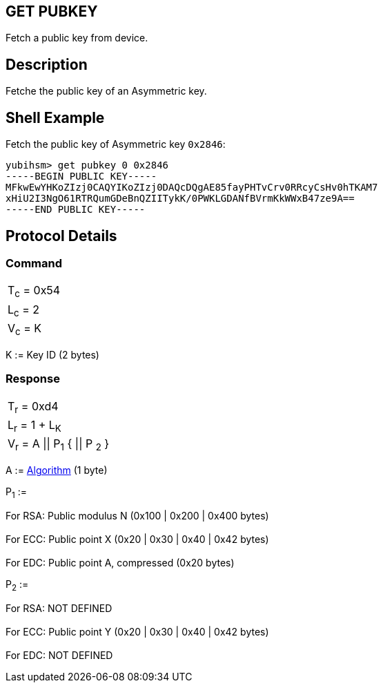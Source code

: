 == GET PUBKEY

Fetch a public key from device.

== Description

Fetche the public key of an Asymmetric key.

== Shell Example

Fetch the public key of Asymmetric key `0x2846`:

  yubihsm> get pubkey 0 0x2846
  -----BEGIN PUBLIC KEY-----
  MFkwEwYHKoZIzj0CAQYIKoZIzj0DAQcDQgAE85fayPHTvCrv0RRcyCsHv0hTKAM7
  xHiU2I3NgO61RTRQumGDeBnQZIITykK/0PWKLGDANfBVrmKkWWxB47ze9A==
  -----END PUBLIC KEY-----

== Protocol Details

=== Command

|===========
|T~c~ = 0x54
|L~c~ = 2
|V~c~ = K
|===========

K := Key ID (2 bytes)

=== Response

|===========
|T~r~ = 0xd4
|L~r~ = 1 + L~K~
|V~r~ = A \|\| P~1~ { \|\| P ~2~ }
|===========

A := link:../Concepts/Algorithms.adoc[Algorithm] (1 byte)

P~1~ :=

For RSA: Public modulus N (0x100 | 0x200 | 0x400 bytes) +
 +
For ECC: Public point X (0x20 | 0x30 | 0x40 | 0x42 bytes) +
 +
For EDC: Public point A, compressed (0x20 bytes)

P~2~ :=

For RSA: NOT DEFINED +
 +
For ECC: Public point Y (0x20 | 0x30 | 0x40 | 0x42 bytes) +
 +
For EDC: NOT DEFINED
